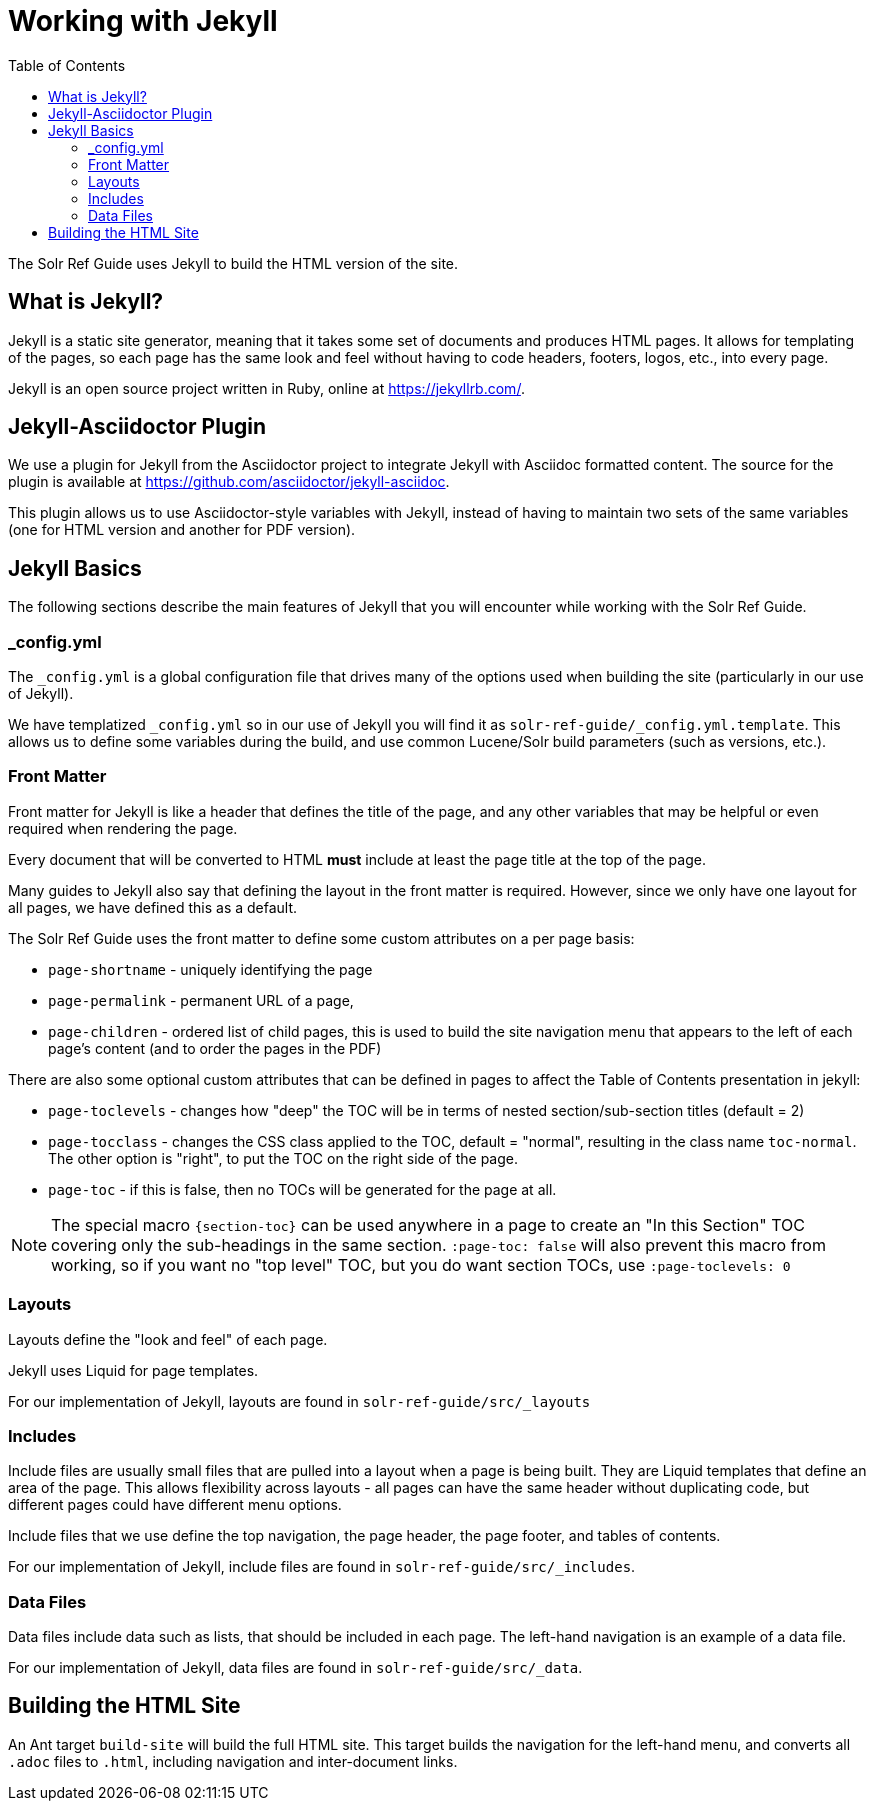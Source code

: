 = Working with Jekyll
:toc:
// Licensed to the Apache Software Foundation (ASF) under one
// or more contributor license agreements.  See the NOTICE file
// distributed with this work for additional information
// regarding copyright ownership.  The ASF licenses this file
// to you under the Apache License, Version 2.0 (the
// "License"); you may not use this file except in compliance
// with the License.  You may obtain a copy of the License at
//
//   http://www.apache.org/licenses/LICENSE-2.0
//
// Unless required by applicable law or agreed to in writing,
// software distributed under the License is distributed on an
// "AS IS" BASIS, WITHOUT WARRANTIES OR CONDITIONS OF ANY
// KIND, either express or implied.  See the License for the
// specific language governing permissions and limitations
// under the License.

The Solr Ref Guide uses Jekyll to build the HTML version of the site.

== What is Jekyll?

Jekyll is a static site generator, meaning that it takes some set of documents and produces HTML pages. It allows for templating of the pages, so each page has the same look and feel without having to code headers, footers, logos, etc., into every page.

Jekyll is an open source project written in Ruby, online at https://jekyllrb.com/.

== Jekyll-Asciidoctor Plugin
We use a plugin for Jekyll from the Asciidoctor project to integrate Jekyll with Asciidoc formatted content. The source for the plugin is available at https://github.com/asciidoctor/jekyll-asciidoc.

This plugin allows us to use Asciidoctor-style variables with Jekyll, instead of having to maintain two sets of the same variables (one for HTML version and another for PDF version).

== Jekyll Basics

The following sections describe the main features of Jekyll that you will encounter while working with the Solr Ref Guide.

=== _config.yml

The `_config.yml` is a global configuration file that drives many of the options used when building the site (particularly in our use of Jekyll).

We have templatized `_config.yml` so in our use of Jekyll you will find it as `solr-ref-guide/_config.yml.template`. This allows us to define some variables during the build, and use common Lucene/Solr build parameters (such as versions, etc.).

=== Front Matter

Front matter for Jekyll is like a header that defines the title of the page, and any other variables that may be helpful or even required when rendering the page.

Every document that will be converted to HTML *must* include at least the page title at the top of the page.

Many guides to Jekyll also say that defining the layout in the front matter is required. However, since we only have one layout for all pages, we have defined this as a default.

The Solr Ref Guide uses the front matter to define some custom attributes on a per page basis:

* `page-shortname` - uniquely identifying the page
* `page-permalink` - permanent URL of a page,
* `page-children` - ordered list of child pages, this is used to build the site navigation menu that appears to the left of each page's content (and to order the pages in the PDF)

There are also some optional custom attributes that can be defined in pages to affect the Table of Contents presentation in jekyll:

* `page-toclevels` - changes how "deep" the TOC will be in terms of nested section/sub-section titles (default = 2)
* `page-tocclass` - changes the CSS class applied to the TOC, default = "normal", resulting in the class name `toc-normal`. The other option is "right", to put the TOC on the right side of the page.
* `page-toc` - if this is false, then no TOCs will be generated for the page at all.

NOTE: The special macro `{section-toc}` can be used anywhere in a page to create an "In this Section" TOC covering only the sub-headings in the same section.  `:page-toc: false` will also prevent this macro from working, so if you want no "top level" TOC, but you do want section TOCs, use `:page-toclevels: 0`

=== Layouts

Layouts define the "look and feel" of each page.

Jekyll uses Liquid for page templates.

For our implementation of Jekyll, layouts are found in `solr-ref-guide/src/_layouts`

=== Includes

Include files are usually small files that are pulled into a layout when a page is being built. They are Liquid templates that define an area of the page. This allows flexibility across layouts - all pages can have the same header without duplicating code, but different pages could have different menu options.

Include files that we use define the top navigation, the page header, the page footer, and tables of contents.

For our implementation of Jekyll, include files are found in `solr-ref-guide/src/_includes`.

=== Data Files

Data files include data such as lists, that should be included in each page. The left-hand navigation is an example of a data file.

For our implementation of Jekyll, data files are found in `solr-ref-guide/src/_data`.

== Building the HTML Site

An Ant target `build-site` will build the full HTML site. This target builds the navigation for the left-hand menu, and converts all `.adoc` files to `.html`, including navigation and inter-document links.
